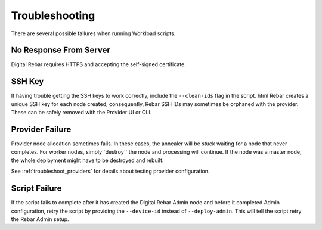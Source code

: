 .. _workloads_troubleshooting:

Troubleshooting
---------------

There are several possible failures when running Workload scripts.

No Response From Server
~~~~~~~~~~~~~~~~~~~~~~~

Digital Rebar requires HTTPS and accepting the self-signed certificate.

SSH Key
~~~~~~~

If having trouble getting the SSH keys to work correctly, include the ``--clean-ids`` flag in the script.  
html Rebar creates a unique SSH key for each node created; consequently, Rebar SSH IDs may sometimes be orphaned with the provider.  These can be safely removed with the Provider UI or CLI.

Provider Failure
~~~~~~~~~~~~~~~~

Provider node allocation sometimes fails.  In these cases, the annealer will be stuck waiting for a node that never completes.  For worker nodes, simply``destroy`` the node and processing will continue.  If the node was a master node, the whole deployment might have to be destroyed and rebuilt.

See :ref:`troubleshoot_providers` for details about testing provider configuration.

Script Failure
~~~~~~~~~~~~~~

If the script fails to complete after it has created the Digital Rebar Admin node and before it completed Admin configuration, retry the script by providing the ``--device-id`` instead of ``--deploy-admin``.  This will tell the script retry the Rebar Admin setup.